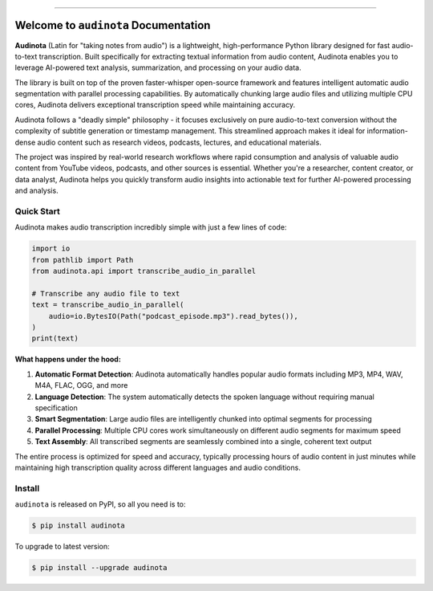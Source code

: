 
.. image:: https://readthedocs.org/projects/audinota/badge/?version=latest
    :target: https://audinota.readthedocs.io/en/latest/
    :alt: Documentation Status

.. image:: https://github.com/MacHu-GWU/audinota-project/actions/workflows/main.yml/badge.svg
    :target: https://github.com/MacHu-GWU/audinota-project/actions?query=workflow:CI

.. image:: https://codecov.io/gh/MacHu-GWU/audinota-project/branch/main/graph/badge.svg
    :target: https://codecov.io/gh/MacHu-GWU/audinota-project

.. image:: https://img.shields.io/pypi/v/audinota.svg
    :target: https://pypi.python.org/pypi/audinota

.. image:: https://img.shields.io/pypi/l/audinota.svg
    :target: https://pypi.python.org/pypi/audinota

.. image:: https://img.shields.io/pypi/pyversions/audinota.svg
    :target: https://pypi.python.org/pypi/audinota

.. image:: https://img.shields.io/badge/✍️_Release_History!--None.svg?style=social&logo=github
    :target: https://github.com/MacHu-GWU/audinota-project/blob/main/release-history.rst

.. image:: https://img.shields.io/badge/⭐_Star_me_on_GitHub!--None.svg?style=social&logo=github
    :target: https://github.com/MacHu-GWU/audinota-project

------

.. image:: https://img.shields.io/badge/Link-API-blue.svg
    :target: https://audinota.readthedocs.io/en/latest/py-modindex.html

.. image:: https://img.shields.io/badge/Link-Install-blue.svg
    :target: `install`_

.. image:: https://img.shields.io/badge/Link-GitHub-blue.svg
    :target: https://github.com/MacHu-GWU/audinota-project

.. image:: https://img.shields.io/badge/Link-Submit_Issue-blue.svg
    :target: https://github.com/MacHu-GWU/audinota-project/issues

.. image:: https://img.shields.io/badge/Link-Request_Feature-blue.svg
    :target: https://github.com/MacHu-GWU/audinota-project/issues

.. image:: https://img.shields.io/badge/Link-Download-blue.svg
    :target: https://pypi.org/pypi/audinota#files


Welcome to ``audinota`` Documentation
==============================================================================
.. image:: https://audinota.readthedocs.io/en/latest/_static/audinota-logo.png
    :target: https://audinota.readthedocs.io/en/latest/

**Audinota** (Latin for "taking notes from audio") is a lightweight, high-performance Python library designed for fast audio-to-text transcription. Built specifically for extracting textual information from audio content, Audinota enables you to leverage AI-powered text analysis, summarization, and processing on your audio data.

The library is built on top of the proven faster-whisper open-source framework and features intelligent automatic audio segmentation with parallel processing capabilities. By automatically chunking large audio files and utilizing multiple CPU cores, Audinota delivers exceptional transcription speed while maintaining accuracy.

Audinota follows a "deadly simple" philosophy - it focuses exclusively on pure audio-to-text conversion without the complexity of subtitle generation or timestamp management. This streamlined approach makes it ideal for information-dense audio content such as research videos, podcasts, lectures, and educational materials.

The project was inspired by real-world research workflows where rapid consumption and analysis of valuable audio content from YouTube videos, podcasts, and other sources is essential. Whether you're a researcher, content creator, or data analyst, Audinota helps you quickly transform audio insights into actionable text for further AI-powered processing and analysis.


Quick Start
------------------------------------------------------------------------------
Audinota makes audio transcription incredibly simple with just a few lines of code:

.. code-block:: python

    import io
    from pathlib import Path
    from audinota.api import transcribe_audio_in_parallel

    # Transcribe any audio file to text
    text = transcribe_audio_in_parallel(
        audio=io.BytesIO(Path("podcast_episode.mp3").read_bytes()),
    )
    print(text)

**What happens under the hood:**

1. **Automatic Format Detection**: Audinota automatically handles popular audio formats including MP3, MP4, WAV, M4A, FLAC, OGG, and more
2. **Language Detection**: The system automatically detects the spoken language without requiring manual specification
3. **Smart Segmentation**: Large audio files are intelligently chunked into optimal segments for processing
4. **Parallel Processing**: Multiple CPU cores work simultaneously on different audio segments for maximum speed
5. **Text Assembly**: All transcribed segments are seamlessly combined into a single, coherent text output

The entire process is optimized for speed and accuracy, typically processing hours of audio content in just minutes while maintaining high transcription quality across different languages and audio conditions.


.. _install:

Install
------------------------------------------------------------------------------

``audinota`` is released on PyPI, so all you need is to:

.. code-block:: console

    $ pip install audinota

To upgrade to latest version:

.. code-block:: console

    $ pip install --upgrade audinota

